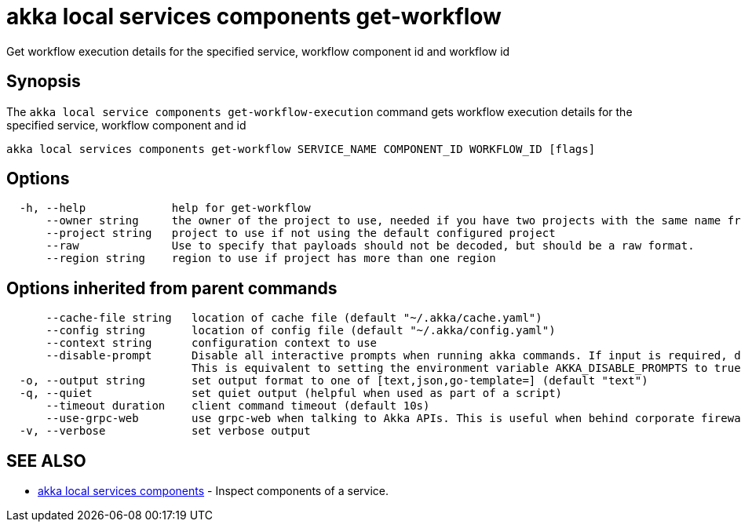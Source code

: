 = akka local services components get-workflow

Get workflow execution details for the specified service, workflow component id and workflow id

== Synopsis

The `akka local service components get-workflow-execution` command gets workflow execution details for the specified service, workflow component and id

----
akka local services components get-workflow SERVICE_NAME COMPONENT_ID WORKFLOW_ID [flags]
----

== Options

----
  -h, --help             help for get-workflow
      --owner string     the owner of the project to use, needed if you have two projects with the same name from different owners
      --project string   project to use if not using the default configured project
      --raw              Use to specify that payloads should not be decoded, but should be a raw format.
      --region string    region to use if project has more than one region
----

== Options inherited from parent commands

----
      --cache-file string   location of cache file (default "~/.akka/cache.yaml")
      --config string       location of config file (default "~/.akka/config.yaml")
      --context string      configuration context to use
      --disable-prompt      Disable all interactive prompts when running akka commands. If input is required, defaults will be used, or an error will be raised.
                            This is equivalent to setting the environment variable AKKA_DISABLE_PROMPTS to true.
  -o, --output string       set output format to one of [text,json,go-template=] (default "text")
  -q, --quiet               set quiet output (helpful when used as part of a script)
      --timeout duration    client command timeout (default 10s)
      --use-grpc-web        use grpc-web when talking to Akka APIs. This is useful when behind corporate firewalls that decrypt traffic but don't support HTTP/2.
  -v, --verbose             set verbose output
----

== SEE ALSO

* link:akka_local_services_components.html[akka local services components]	 - Inspect components of a service.

[discrete]

